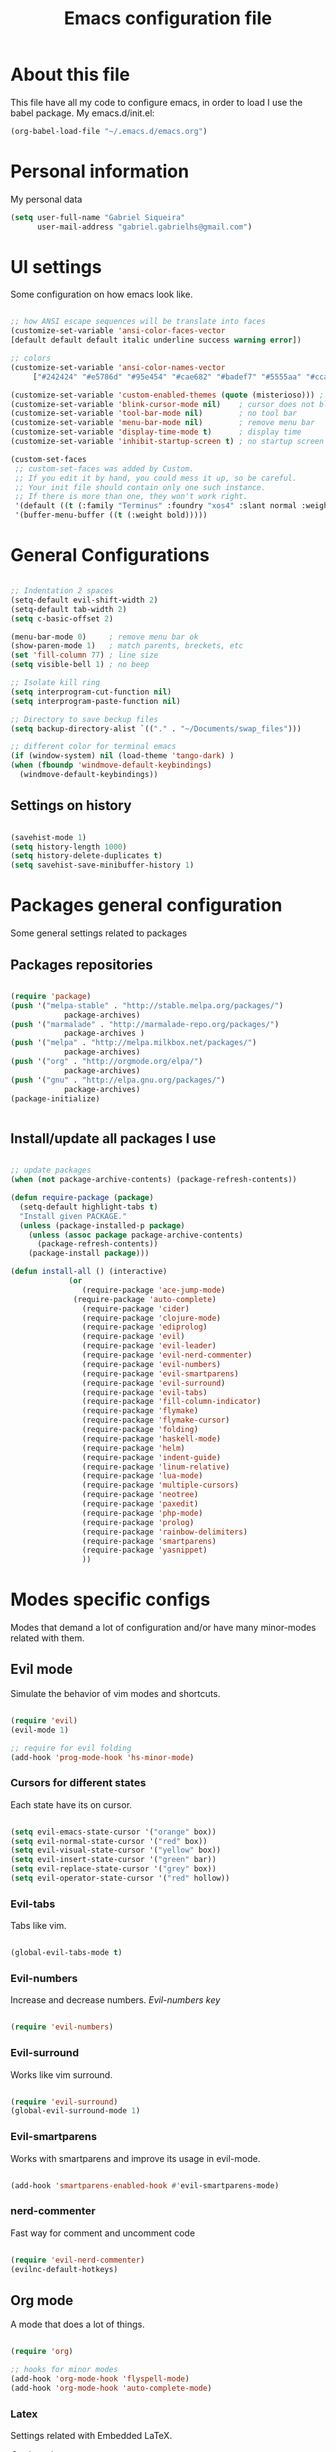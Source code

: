 #+TITLE: Emacs configuration file

* About this file
  This file have all my code to configure emacs, in order to load I 
use the babel package.
  My emacs.d/init.el:
	
#+begin_src emacs-lisp :tangle no
(org-babel-load-file "~/.emacs.d/emacs.org")
#+END_SRC

* Personal information
My personal data

#+begin_src emacs-lisp :tangle yes
(setq user-full-name "Gabriel Siqueira"
      user-mail-address "gabriel.gabrielhs@gmail.com")
#+END_SRC

* UI settings
 Some configuration on how emacs look like.

#+begin_src emacs-lisp :tangle yes

;; how ANSI escape sequences will be translate into faces
(customize-set-variable 'ansi-color-faces-vector 
[default default default italic underline success warning error])

;; colors
(customize-set-variable 'ansi-color-names-vector
	 ["#242424" "#e5786d" "#95e454" "#cae682" "#badef7" "#5555aa" "#ccaa8f" "#f6f3e8"])

(customize-set-variable 'custom-enabled-themes (quote (misterioso))) ; theme
(customize-set-variable 'blink-cursor-mode nil)    ; cursor does not blink
(customize-set-variable 'tool-bar-mode nil)        ; no tool bar
(customize-set-variable 'menu-bar-mode nil)        ; remove menu bar
(customize-set-variable 'display-time-mode t)      ; display time
(customize-set-variable 'inhibit-startup-screen t) ; no startup screen

(custom-set-faces
 ;; custom-set-faces was added by Custom.
 ;; If you edit it by hand, you could mess it up, so be careful.
 ;; Your init file should contain only one such instance.
 ;; If there is more than one, they won't work right.
 '(default ((t (:family "Terminus" :foundry "xos4" :slant normal :weight bold :height 105 :width normal))))
 '(buffer-menu-buffer ((t (:weight bold)))))

#+END_SRC

* General Configurations

#+begin_src emacs-lisp :tangle yes

;; Indentation 2 spaces
(setq-default evil-shift-width 2)
(setq-default tab-width 2)
(setq c-basic-offset 2)

(menu-bar-mode 0)     ; remove menu bar ok
(show-paren-mode 1)   ; match parents, breckets, etc
(set 'fill-column 77) ; line size
(setq visible-bell 1) ; no beep

;; Isolate kill ring
(setq interprogram-cut-function nil)
(setq interprogram-paste-function nil)

;; Directory to save beckup files
(setq backup-directory-alist `(("." . "~/Documents/swap_files")))

;; different color for terminal emacs
(if (window-system) nil (load-theme 'tango-dark) )
(when (fboundp 'windmove-default-keybindings)
  (windmove-default-keybindings))

#+END_SRC

** Settings on history

#+begin_src emacs-lisp :tangle yes

(savehist-mode 1)
(setq history-length 1000)
(setq history-delete-duplicates t)
(setq savehist-save-minibuffer-history 1)

#+END_SRC

* Packages general configuration
Some general settings related to packages

** Packages repositories

#+begin_src emacs-lisp :tangle yes

(require 'package)
(push '("melpa-stable" . "http://stable.melpa.org/packages/")
			package-archives)
(push '("marmalade" . "http://marmalade-repo.org/packages/")
			package-archives )
(push '("melpa" . "http://melpa.milkbox.net/packages/")
			package-archives)
(push '("org" . "http://orgmode.org/elpa/")
			package-archives)
(push '("gnu" . "http://elpa.gnu.org/packages/")
			package-archives)
(package-initialize)


#+END_SRC

** Install/update all packages I use

#+begin_src emacs-lisp :tangle yes

;; update packages
(when (not package-archive-contents) (package-refresh-contents))

(defun require-package (package)
  (setq-default highlight-tabs t)
  "Install given PACKAGE."
  (unless (package-installed-p package)
    (unless (assoc package package-archive-contents)
      (package-refresh-contents))
    (package-install package)))

(defun install-all () (interactive)
			 (or
				(require-package 'ace-jump-mode)
			  (require-package 'auto-complete)
				(require-package 'cider)
				(require-package 'clojure-mode)
				(require-package 'ediprolog)
				(require-package 'evil)
				(require-package 'evil-leader)
				(require-package 'evil-nerd-commenter)
				(require-package 'evil-numbers)
				(require-package 'evil-smartparens)
				(require-package 'evil-surround)
				(require-package 'evil-tabs)
				(require-package 'fill-column-indicator)
				(require-package 'flymake)
				(require-package 'flymake-cursor)
				(require-package 'folding)
				(require-package 'haskell-mode)
				(require-package 'helm)
				(require-package 'indent-guide)
				(require-package 'linum-relative)
				(require-package 'lua-mode)
				(require-package 'multiple-cursors)
				(require-package 'neotree)
				(require-package 'paxedit)
				(require-package 'php-mode)
				(require-package 'prolog)
				(require-package 'rainbow-delimiters)
				(require-package 'smartparens)
				(require-package 'yasnippet)
				))

#+END_SRC
	
* Modes specific configs
	Modes that demand a lot of configuration and/or have many minor-modes 
related with them. 

** Evil mode
	 Simulate the behavior of vim modes and shortcuts.
	 
#+begin_src emacs-lisp :tangle yes

(require 'evil)
(evil-mode 1)

;; require for evil folding
(add-hook 'prog-mode-hook 'hs-minor-mode)

#+END_SRC

*** Cursors for different states
  Each state have its on cursor.

#+begin_src emacs-lisp :tangle yes

(setq evil-emacs-state-cursor '("orange" box))
(setq evil-normal-state-cursor '("red" box))
(setq evil-visual-state-cursor '("yellow" box))
(setq evil-insert-state-cursor '("green" bar))
(setq evil-replace-state-cursor '("grey" box))
(setq evil-operator-state-cursor '("red" hollow))

#+END_SRC
	
*** Evil-tabs
  Tabs like vim.

#+begin_src emacs-lisp :tangle yes

(global-evil-tabs-mode t)

#+END_SRC

*** Evil-numbers
	Increase and decrease numbers.
	[[Evil-numbers key]]

#+begin_src emacs-lisp :tangle yes

(require 'evil-numbers)

#+END_SRC

*** Evil-surround
	Works like vim surround.
	
#+begin_src emacs-lisp :tangle yes

(require 'evil-surround)
(global-evil-surround-mode 1)

#+END_SRC

*** Evil-smartparens	
	Works with smartparens and improve its usage in evil-mode.
	

#+begin_src emacs-lisp :tangle yes

(add-hook 'smartparens-enabled-hook #'evil-smartparens-mode)

#+END_SRC
	
*** nerd-commenter
	Fast way for comment and uncomment code

#+begin_src emacs-lisp :tangle yes

(require 'evil-nerd-commenter)
(evilnc-default-hotkeys)

#+END_SRC

** Org mode
	 A mode that does a lot of things.

#+begin_src emacs-lisp :tangle yes

(require 'org)

;; hooks for minor modes
(add-hook 'org-mode-hook 'flyspell-mode)
(add-hook 'org-mode-hook 'auto-complete-mode)

#+END_SRC

*** Latex
	Settings related with Embedded LaTeX. 

	[[Org latex key]]

#+begin_src emacs-lisp :tangle yes

;; Size of mathematical images
(setq org-format-latex-options 
(plist-put org-format-latex-options :scale 1.5))

#+END_SRC

* Packages
** Languages
	Packages related with specific languages.

*** Haskell

#+begin_src emacs-lisp :tangle yes

(require 'haskell-mode)

#+END_SRC

*** Prolog
[[Evaluation key]]
#+begin_src emacs-lisp :tangle yes

;; Mode for prolog
(setq prolog-system 'swi)
(setq auto-mode-alist (append '(("\\.pl$" . prolog-mode)
															("\\.m$" . mercury-mode))
														 auto-mode-alist))

;; ediprolog
(require 'ediprolog)

;; flymake for prolog
(add-hook 'prolog-mode-hook
				(lambda ()
					(require 'flymake)
					(make-local-variable 'flymake-allowed-file-name-masks)
					(make-local-variable 'flymake-err-line-patterns)
					(setq flymake-err-line-patterns
								'(("ERROR: (?\\(.*?\\):\\([0-9]+\\)" 1 2)
									("Warning: (\\(.*\\):\\([0-9]+\\)" 1 2)))
					(setq flymake-allowed-file-name-masks
								'(("\\.pl\\'" flymake-prolog-init)))
					(flymake-mode 1)))

(defun flymake-prolog-init ()
(let* ((temp-file   (flymake-init-create-temp-buffer-copy
										 'flymake-create-temp-inplace))
			 (local-file  (file-relative-name
										 temp-file
										 (file-name-directory buffer-file-name))))
	(list "swipl" (list "-q" "-t" "halt" "-s " local-file))))

#+END_SRC

** Completion
	Packages related with auto completion.
	
*** Auto-complete

#+begin_src emacs-lisp :tangle yes

(require 'auto-complete)
(require 'auto-complete-config)
(ac-config-default)
(global-auto-complete-mode t)

#+END_SRC

*** Semantic-mode
	Combine semantic-mode with auto-complete.
	 
#+begin_src emacs-lisp :tangle yes

(semantic-mode 1)
(defun my:add-semantic-to-autocomplete()
  (add-to-list 'ac-sources 'ac-source-semantic)
)
(add-hook 'prog-mode-hook 'my:add-semantic-to-autocomplete)

#+END_SRC

*** Yasnippet
  A template system for Emacs.

#+begin_src emacs-lisp :tangle yes

(require 'yasnippet)
(yas-reload-all)
(add-hook 'prog-mode-hook 'yas-minor-mode)
(add-hook 'ess-mode-hook 'yas-minor-mode)
(add-hook 'markdown-mode-hook 'yas-minor-mode) 

#+END_SRC

** Parents and delimiters
	Packages related with parents and delimiters.

*** Rainbow-delimiters
	Color for delimiters

#+begin_src emacs-lisp :tangle yes

(require 'rainbow-delimiters)
(setq rainbow-delimiters-mode)

#+END_SRC

*** Paxedit
	Edit delimiters

	[[Paxedit key]]

#+begin_src emacs-lisp :tangle yes

(require 'paxedit)
(add-hook 'clojure-mode-hook 'paxedit-mode)

#+END_SRC
	
*** smartparens

#+begin_src emacs-lisp :tangle yes

(require 'smartparens-config)
(add-hook 'clojure-mode-hook #'smartparens-strict-mode)
(add-hook 'prog-mode-hook #'smartparens-mode)

#+END_SRC

** Other packages
	All the other types of packages.

*** Power line
	Nice bottom bar, not installed with package.

#+begin_src emacs-lisp :tangle yes

(add-to-list 'load-path "~/.emacs.d/el_files/powerline")
(require 'powerline)
(powerline-evil-theme)
(display-time-mode t)
#+END_SRC

*** Relative line numbers
	Change line numbers in order to make them relative to the current line.

	[[Relative line numbers key]]

#+begin_src emacs-lisp :tangle yes

(require 'linum-relative)
(linum-relative-on)
(global-linum-mode)

#+END_SRC

*** Flymake

	Check syntax, for work with c add the follow line to your Makefile: 

#+begin_src :tangle no

.PHONY: check-syntax

check-syntax:
        $(CC) model.cpp -Wall -Wextra -pedantic -fsyntax-only $(SRCS

#+END_SRC

#+begin_src emacs-lisp :tangle yes

(require 'flymake)
(add-hook 'find-file-hook 'flymake-find-file-hook)
(eval-after-load 'flymake '(require 'flymake-cursor))

#+END_SRC
	
*** Multiple cursors
	Create new cursors on the buffer.
	
	[[Multiple cursors key]]

#+begin_src emacs-lisp :tangle yes

(require 'multiple-cursors)

#+END_SRC
	
*** Helm
Emacs incremental completion and selection narrowing framework.

#+begin_src emacs-lisp :tangle yes

(helm-mode 1)
;; helm M-x
(global-set-key (kbd "M-x") 'helm-M-x)

#+END_SRC

*** Ace-jump
	Easy way to move (like vim easy move).

	[[Ace-jump key]]

#+begin_src emacs-lisp :tangle yes

(require 'ace-jump-mode)

#+END_SRC

*** Fill column
	Colorful column on the width limit.
#+begin_src emacs-lisp :tangle yes

(require 'fill-column-indicator)
(define-globalized-minor-mode global-fci-mode fci-mode (lambda () (fci-mode 1)))
(global-fci-mode 1)

#+END_SRC
	
*** Folding-mode
	Create folds in the code.

	[[Folding-mode key]]
	
#+begin_src emacs-lisp :tangle yes

(load "folding" 'nomessage 'noerror)
(folding-mode-add-find-file-hook)

;; new marks
(folding-add-to-marks-list 'emacs-lisp-mode ";;{{{" ";;}}}" nil t)
(folding-add-to-marks-list 'lua-mode "-- {{{" "-- }}}" nil t)

(add-hook 'prog-mode-hook (lambda() (folding-mode)))
(let* ((ptr (assq 'asm-mode folding-mode-marks-alist)))
             (setcdr ptr (list "@*" "@-")))

#+END_SRC

*** Indent-guide
	Marks the current indentation.

#+begin_src emacs-lisp :tangle yes

(require 'indent-guide)
(indent-guide-global-mode)

#+END_SRC

*** Whitespace mode
	Marks all witespaces

#+begin_src emacs-lisp :tangle no

(global-whitespace-mode)
;; make whitespace-mode use just basic coloring
(setq whitespace-style
	(quote (spaces tabs space-mark tab-mark)))

#+END_SRC

*** Neotree
  Show tree of directories/files

	[[Neotree key]]

#+begin_src emacs-lisp :tangle yes

(require 'neotree)

#+END_SRC

*** Hippie-expand
	Complete paths for files.

	[[Hippie-expand key]]

#+begin_src emacs-lisp :tangle yes

(fset 'my-complete-file-name
        (make-hippie-expand-function '(try-complete-file-name-partially
                                       try-complete-file-name)))

#+END_SRC

* Fuctions

** My-flyspell
	Easier way of change dictionary and enable flyspell.
	
	[[My-flyspell key]]

#+begin_src emacs-lisp :tangle yes

(defun my-flyspell ()
	"init flyspell or change dictionary."
	(interactive)
	(if (flyspell-mode t)
			(print
			 (if (string= ispell-dictionary "english")
					 (setq ispell-dictionary "pt_BR")
				   (if (string= ispell-dictionary "pt_BR")
							 (setq ispell-dictionary "de_DE")
						   (setq ispell-dictionary "english"))))
			nil))

#+END_SRC

** Move line
	Move entire line up and down.

	[[Move line key]]

#+begin_src emacs-lisp :tangle yes

(defun move-line (n)
  "Move the current line up or down by N lines."
  (interactive "p")
  (setq col (current-column))
  (beginning-of-line) (setq start (point))
  (end-of-line) (forward-char) (setq end (point))
  (let ((line-text (delete-and-extract-region start end)))
    (forward-line n)
    (insert line-text)
    ;; restore point to original column in moved line
    (forward-line -1)
    (forward-char col)))

(defun move-line-up (n)
  "Move the current line up by N lines."
  (interactive "p")
  (move-line (if (null n) -1 (- n))))

(defun move-line-down (n)
  "Move the current line down by N lines."
  (interactive "p")
  (move-line (if (null n) 1 n)))

#+END_SRC

** Esc quits
	Closer to vim were asc quits everything.

#+begin_src emacs-lisp :tangle yes

(defun minibuffer-keyboard-quit ()
  "Abort recursive edit.
In Delete Selection mode, if the mark is active, just deactivate it;
then it takes a second \\[keyboard-quit] to abort the minibuffer."
  (interactive)
  (if (and delete-selection-mode transient-mark-mode mark-active)
      (setq deactivate-mark  t)
    (when (get-buffer "*Completions*") (delete-windows-on "*Completions*"))
    (abort-recursive-edit)))
;; key bindings
(define-key evil-normal-state-map [escape] 'keyboard-quit)
(define-key evil-visual-state-map [escape] 'keyboard-quit)
(define-key minibuffer-local-map [escape] 'minibuffer-keyboard-quit)
(define-key minibuffer-local-ns-map [escape] 'minibuffer-keyboard-quit)
(define-key minibuffer-local-completion-map [escape] 'minibuffer-keyboard-quit)
(define-key minibuffer-local-must-match-map [escape] 'minibuffer-keyboard-quit)
(define-key minibuffer-local-isearch-map [escape] 'minibuffer-keyboard-quit)
(global-set-key [escape] 'evil-exit-emacs-state)

#+END_SRC

** Clipboard
	Enable or Disable system clipboard.

	[[Clipboard key]]

#+begin_src emacs-lisp :tangle yes

(defun toggle-clip ()
	"Enable or Disable system clipboard."
	(interactive)
			(if (not interprogram-cut-function)
					(and
					 (setq interprogram-cut-function 'x-select-text)
					 (setq interprogram-paste-function 'x-selection-value))
					(or
					 (setq interprogram-cut-function nil)
					 (setq interprogram-paste-function nil))
))

#+END_SRC

* Key bindings

** Evil leader
	Set evil leader key

#+begin_src emacs-lisp :tangle yes

(global-evil-leader-mode)
(evil-leader/set-leader "ç")

#+END_SRC

** <<Evil-numbers key>>

#+begin_src emacs-lisp :tangle yes

(evil-leader/set-key "n+" 'evil-numbers/inc-at-pt)
(evil-leader/set-key "n-" 'evil-numbers/dec-at-pt)

#+END_SRC

** Zoom

#+begin_src emacs-lisp :tangle yes

(evil-leader/set-key "+" 'text-scale-increase)
(evil-leader/set-key "-" 'text-scale-decrease)

#+END_SRC

** <<Relative line numbers key>>

#+begin_src emacs-lisp :tangle yes

;; relative/absolute lines
(evil-leader/set-key "l" 'linum-relative-toggle)

#+END_SRC

** <<Multiple cursors key>>

#+begin_src emacs-lisp :tangle yes

(global-set-key (kbd "C-S-c C-S-c") 'mc/edit-lines)
(global-set-key (kbd "C->") 'mc/mark-next-like-this)
(global-set-key (kbd "C-<") 'mc/mark-previous-like-this)
(global-set-key (kbd "C-c C-<") 'mc/mark-all-like-this)

#+END_SRC

** <<Ace-jump key>>

#+begin_src emacs-lisp :tangle yes

(evil-leader/set-key "gw" 'ace-jump-word-mode) ; çw for Ace Jump (word)
(evil-leader/set-key "gl" 'ace-jump-line-mode) ; çl for Ace Jump (line)
(evil-leader/set-key "gc" 'ace-jump-char-mode) ; çc for Ace Jump (char)define-key global-map (kbd "C-ç w") 'ace-jump-word-mode)

#+END_SRC

** <<Folding-mode key>>

#+begin_src emacs-lisp :tangle yes

(evil-leader/set-key "f" 'folding-toggle-show-hide) ; key bindin

#+END_SRC

** <<Move line key>>

#+begin_src emacs-lisp :tangle yes

(global-set-key (kbd "M-<up>") 'move-line-up)
(global-set-key (kbd "M-<down>") 'move-line-down)

#+END_SRC

** Hide/show

#+begin_src emacs-lisp :tangle yes

(evil-leader/set-key "hs" 'hs-show-block) 
(evil-leader/set-key "hS" 'hs-show-all) 
(evil-leader/set-key "hh" 'hs-hide-block) 
(evil-leader/set-key "hH" 'hs-hide-all) 

#+END_SRC

** <<Neotree key>>

#+begin_src emacs-lisp :tangle yes

(global-set-key [f8] 'neotree-toggle)

#+END_SRC

** <<Org latex key>>

#+begin_src emacs-lisp :tangle yes

(evil-leader/set-key "C-l" 'org-preview-latex-fragment) 

#+END_SRC

** <<Hippie-expand key>>

#+begin_src emacs-lisp :tangle yes

(evil-leader/set-key "/" 'my-complete-file-name)

#+END_SRC

** <<Paxedit key>>

#+begin_src emacs-lisp :tangle yes

(eval-after-load "paxedit"
  '(progn (define-key paxedit-mode-map (kbd "M-<right>") 'paxedit-transpose-forward)
          (define-key paxedit-mode-map (kbd "M-<left>") 'paxedit-transpose-backward)
          (define-key paxedit-mode-map (kbd "M-<up>") 'paxedit-backward-up)
          (define-key paxedit-mode-map (kbd "M-<down>") 'paxedit-backward-end)
          (define-key paxedit-mode-map (kbd "M-b") 'paxedit-previous-symbol)
          (define-key paxedit-mode-map (kbd "M-f") 'paxedit-next-symbol)
          (define-key paxedit-mode-map (kbd "C-%") 'paxedit-copy)
          (define-key paxedit-mode-map (kbd "C-&") 'paxedit-kill)
          (define-key paxedit-mode-map (kbd "C-*") 'paxedit-delete)
          (define-key paxedit-mode-map (kbd "C-~") 'paxedit-sexp-raise)
          ;; Symbol backward/forward kill
          (define-key paxedit-mode-map (kbd "M-k M-b") 'paxedit-backward-kill)
          (define-key paxedit-mode-map (kbd "M-k M-f") 'paxedit-forward-kill)
          ;; Symbol manipulation
          (define-key paxedit-mode-map (kbd "M-u") 'paxedit-symbol-change-case)
          (define-key paxedit-mode-map (kbd "M-l") 'paxedit-symbol-copy)
          (define-key paxedit-mode-map (kbd "M-k M-k") 'paxedit-symbol-kill)))

#+END_SRC

** <<Evaluation key>>

#+begin_src emacs-lisp :tangle yes

;; prolog
(add-hook 'prolog-mode-hook  (evil-leader/set-key "e" 'ediprolog-dwim)) 

#+END_SRC

** Visual line

#+begin_src emacs-lisp :tangle yes

(evil-leader/set-key "w" 'visual-line-mode) 

#+END_SRC

** <<My-flyspell key>>

#+begin_src emacs-lisp :tangle yes

(evil-leader/set-key "s" 'my-flyspell)

#+END_SRC

** Registers
Copy and paste inside a register.

#+begin_src emacs-lisp :tangle yes

(evil-leader/set-key "\"y" 'copy-to-register)
(evil-leader/set-key "\"p" 'insert-register)

#+END_SRC

** <<Clipboard key>>

#+begin_src emacs-lisp :tangle yes

(evil-leader/set-key "c" 'toggle-clip)

#+END_SRC

* Local file

#+begin_src emacs-lisp :tangle yes
;; read local file if exists
(when (file-exists-p "~/.emacs.d/local.el")
	(load-file "~/.emacs.d/local.el"))
#+END_SRC

